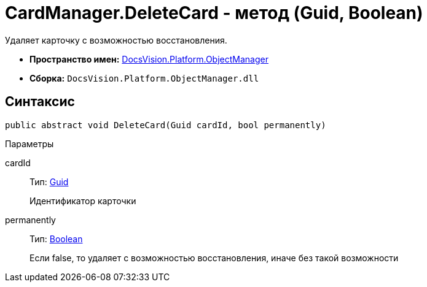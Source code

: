 = CardManager.DeleteCard - метод (Guid, Boolean)

Удаляет карточку с возможностью восстановления.

* *Пространство имен:* xref:api/DocsVision/Platform/ObjectManager/ObjectManager_NS.adoc[DocsVision.Platform.ObjectManager]
* *Сборка:* `DocsVision.Platform.ObjectManager.dll`

== Синтаксис

[source,csharp]
----
public abstract void DeleteCard(Guid cardId, bool permanently)
----

Параметры

cardId::
Тип: http://msdn.microsoft.com/ru-ru/library/system.guid.aspx[Guid]
+
Идентификатор карточки
permanently::
Тип: http://msdn.microsoft.com/ru-ru/library/system.boolean.aspx[Boolean]
+
Если false, то удаляет с возможностью восстановления, иначе без такой возможности
